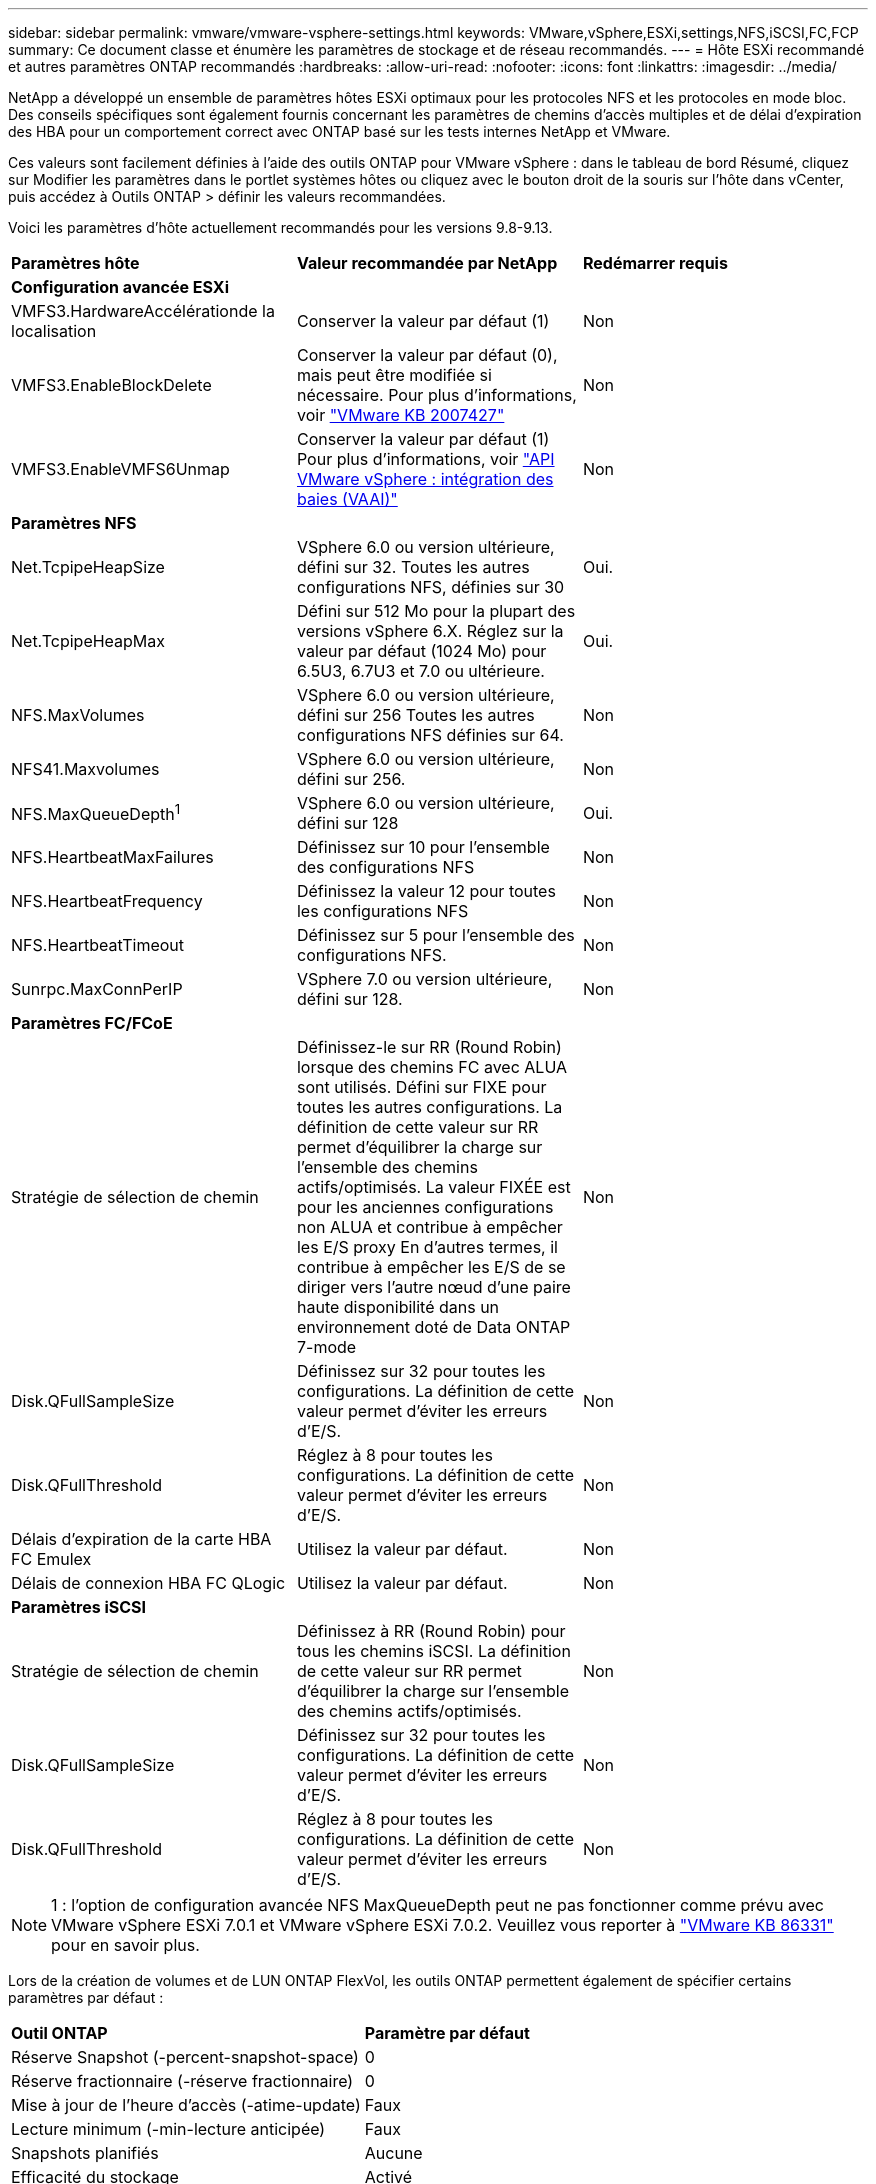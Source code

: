 ---
sidebar: sidebar 
permalink: vmware/vmware-vsphere-settings.html 
keywords: VMware,vSphere,ESXi,settings,NFS,iSCSI,FC,FCP 
summary: Ce document classe et énumère les paramètres de stockage et de réseau recommandés. 
---
= Hôte ESXi recommandé et autres paramètres ONTAP recommandés
:hardbreaks:
:allow-uri-read: 
:nofooter: 
:icons: font
:linkattrs: 
:imagesdir: ../media/


[role="lead"]
NetApp a développé un ensemble de paramètres hôtes ESXi optimaux pour les protocoles NFS et les protocoles en mode bloc. Des conseils spécifiques sont également fournis concernant les paramètres de chemins d'accès multiples et de délai d'expiration des HBA pour un comportement correct avec ONTAP basé sur les tests internes NetApp et VMware.

Ces valeurs sont facilement définies à l'aide des outils ONTAP pour VMware vSphere : dans le tableau de bord Résumé, cliquez sur Modifier les paramètres dans le portlet systèmes hôtes ou cliquez avec le bouton droit de la souris sur l'hôte dans vCenter, puis accédez à Outils ONTAP > définir les valeurs recommandées.

Voici les paramètres d'hôte actuellement recommandés pour les versions 9.8-9.13.

|===


| *Paramètres hôte* | *Valeur recommandée par NetApp* | *Redémarrer requis* 


3+| *Configuration avancée ESXi* 


| VMFS3.HardwareAccélérationde la localisation | Conserver la valeur par défaut (1) | Non 


| VMFS3.EnableBlockDelete | Conserver la valeur par défaut (0), mais peut être modifiée si nécessaire.
Pour plus d'informations, voir link:https://knowledge.broadcom.com/external/article?legacyId=2007427["VMware KB 2007427"] | Non 


| VMFS3.EnableVMFS6Unmap | Conserver la valeur par défaut (1)
Pour plus d'informations, voir link:https://core.vmware.com/resource/vmware-vsphere-apis-array-integration-vaai#sec9426-sub4["API VMware vSphere : intégration des baies (VAAI)"] | Non 


3+| *Paramètres NFS* 


| Net.TcpipeHeapSize | VSphere 6.0 ou version ultérieure, défini sur 32.
Toutes les autres configurations NFS, définies sur 30 | Oui. 


| Net.TcpipeHeapMax | Défini sur 512 Mo pour la plupart des versions vSphere 6.X.
Réglez sur la valeur par défaut (1024 Mo) pour 6.5U3, 6.7U3 et 7.0 ou ultérieure. | Oui. 


| NFS.MaxVolumes | VSphere 6.0 ou version ultérieure, défini sur 256
Toutes les autres configurations NFS définies sur 64. | Non 


| NFS41.Maxvolumes | VSphere 6.0 ou version ultérieure, défini sur 256. | Non 


| NFS.MaxQueueDepth^1^ | VSphere 6.0 ou version ultérieure, défini sur 128 | Oui. 


| NFS.HeartbeatMaxFailures | Définissez sur 10 pour l'ensemble des configurations NFS | Non 


| NFS.HeartbeatFrequency | Définissez la valeur 12 pour toutes les configurations NFS | Non 


| NFS.HeartbeatTimeout | Définissez sur 5 pour l'ensemble des configurations NFS. | Non 


| Sunrpc.MaxConnPerIP | VSphere 7.0 ou version ultérieure, défini sur 128. | Non 


3+| *Paramètres FC/FCoE* 


| Stratégie de sélection de chemin | Définissez-le sur RR (Round Robin) lorsque des chemins FC avec ALUA sont utilisés. Défini sur FIXE pour toutes les autres configurations.
La définition de cette valeur sur RR permet d'équilibrer la charge sur l'ensemble des chemins actifs/optimisés.
La valeur FIXÉE est pour les anciennes configurations non ALUA et contribue à empêcher les E/S proxy En d'autres termes, il contribue à empêcher les E/S de se diriger vers l'autre nœud d'une paire haute disponibilité dans un environnement doté de Data ONTAP 7-mode | Non 


| Disk.QFullSampleSize | Définissez sur 32 pour toutes les configurations.
La définition de cette valeur permet d'éviter les erreurs d'E/S. | Non 


| Disk.QFullThreshold | Réglez à 8 pour toutes les configurations.
La définition de cette valeur permet d'éviter les erreurs d'E/S. | Non 


| Délais d'expiration de la carte HBA FC Emulex | Utilisez la valeur par défaut. | Non 


| Délais de connexion HBA FC QLogic | Utilisez la valeur par défaut. | Non 


3+| *Paramètres iSCSI* 


| Stratégie de sélection de chemin | Définissez à RR (Round Robin) pour tous les chemins iSCSI.
La définition de cette valeur sur RR permet d'équilibrer la charge sur l'ensemble des chemins actifs/optimisés. | Non 


| Disk.QFullSampleSize | Définissez sur 32 pour toutes les configurations.
La définition de cette valeur permet d'éviter les erreurs d'E/S. | Non 


| Disk.QFullThreshold | Réglez à 8 pour toutes les configurations.
La définition de cette valeur permet d'éviter les erreurs d'E/S. | Non 
|===

NOTE: 1 : l'option de configuration avancée NFS MaxQueueDepth peut ne pas fonctionner comme prévu avec VMware vSphere ESXi 7.0.1 et VMware vSphere ESXi 7.0.2. Veuillez vous reporter à link:https://kb.vmware.com/s/article/86331?lang=en_US["VMware KB 86331"] pour en savoir plus.

Lors de la création de volumes et de LUN ONTAP FlexVol, les outils ONTAP permettent également de spécifier certains paramètres par défaut :

|===


| *Outil ONTAP* | *Paramètre par défaut* 


| Réserve Snapshot (-percent-snapshot-space) | 0 


| Réserve fractionnaire (-réserve fractionnaire) | 0 


| Mise à jour de l'heure d'accès (-atime-update) | Faux 


| Lecture minimum (-min-lecture anticipée) | Faux 


| Snapshots planifiés | Aucune 


| Efficacité du stockage | Activé 


| Garantie de volume | Aucune (provisionnement fin) 


| Taille automatique du volume | augmenter_réduire 


| Réservation d'espace par LUN | Désactivé 


| Allocation d'espace de la LUN | Activé 
|===


== Paramètres de chemins d'accès multiples pour les performances

Bien qu'il ne soit pas actuellement configuré par les outils ONTAP disponibles, NetApp suggère les options de configuration suivantes :

* Dans les environnements hautes performances ou lors des tests de performances avec un seul datastore LUN, envisagez de modifier le paramètre d'équilibrage de charge de la règle de sélection de chemin Round-Robin (VMW_PSP_RR) entre la valeur de 1000 IOPS par défaut et la valeur de 1. Voir VMware KB https://kb.vmware.com/s/article/2069356["2069356"^] pour en savoir plus.
* Dans vSphere 6.7 mise à jour 1, VMware a introduit un nouveau mécanisme d'équilibrage de la charge de latence pour la PSP Round Robin. La nouvelle option prend en compte la bande passante d'E/S et la latence de chemin lors de la sélection du chemin optimal pour les E/S. Vous pouvez tirer parti de son utilisation dans des environnements dotés d'une connectivité de chemin non équivalente, tels que des cas avec plus de sauts réseau sur un chemin qu'un autre, ou lors de l'utilisation d'un système NetApp All SAN Array. Voir https://docs.vmware.com/en/VMware-vSphere/7.0/com.vmware.vsphere.storage.doc/GUID-B7AD0CA0-CBE2-4DB4-A22C-AD323226A257.html?hWord=N4IghgNiBcIA4Gc4AIJgC4FMB2BjAniAL5A["Plug-ins et règles de sélection de chemin"^] pour en savoir plus.




== Documentation complémentaire

Pour plus d'informations sur FCP et iSCSI avec vSphere 7, consultez la page https://docs.netapp.com/us-en/ontap-sanhost/hu_vsphere_7.html["Utilisez VMware vSphere 7.x avec ONTAP"^]
Pour plus d'informations sur FCP et iSCSI avec vSphere 8, consultez la page https://docs.netapp.com/us-en/ontap-sanhost/hu_vsphere_8.html["Utilisez VMware vSphere 8.x avec ONTAP"^]
Pour plus d'informations sur la spécification NVMe-of avec vSphere 7, rendez-vous sur la page https://docs.netapp.com/us-en/ontap-sanhost/nvme_esxi_7.html["Pour plus de détails sur NVMe-of, consultez la page Configuration d'hôte NVMe-of pour ESXi 7.x avec ONTAP"^]
Pour plus d'informations sur la spécification NVMe-of avec vSphere 8, rendez-vous sur la page https://docs.netapp.com/us-en/ontap-sanhost/nvme_esxi_8.html["Pour plus de détails sur NVMe-of, consultez la page Configuration d'hôte NVMe-of pour ESXi 8.x avec ONTAP"^]
